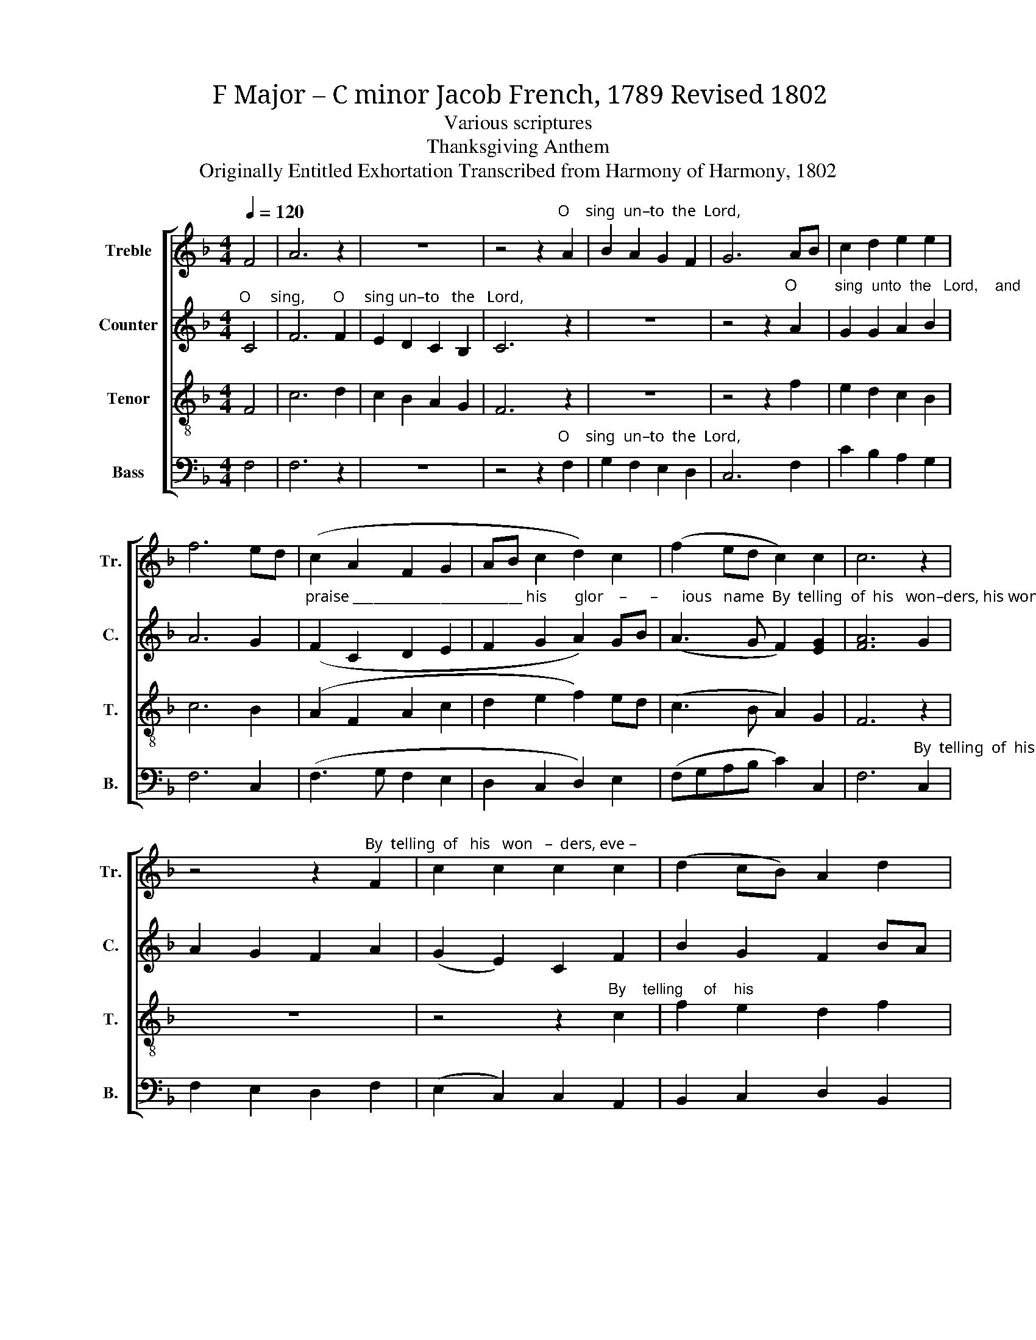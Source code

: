 X:1
T:F Major – C minor Jacob French, 1789 Revised 1802
T:Various scriptures
T:Thanksgiving Anthem
T:Originally Entitled Exhortation Transcribed from Harmony of Harmony, 1802
%%score [ 1 2 3 4 ]
L:1/8
Q:1/4=120
M:4/4
K:F
V:1 treble nm="Treble" snm="Tr."
V:2 treble nm="Counter" snm="C."
V:3 treble-8 nm="Tenor" snm="T."
V:4 bass nm="Bass" snm="B."
V:1
 F4 | A6 z2 | z8 | z4 z2"^O    sing  un–to  the  Lord," A2 | B2 A2 G2 F2 | G6 AB | c2 d2 e2 e2 | %7
 f6 ed | (c2 A2 F2 G2 | AB c2 d2) c2 | (f2 ed c2) c2 | c6 z2 | %12
 z4 z2"^By  telling  of   his   won   –  ders, eve –" F2 | c2 c2 c2 c2 | (d2 cB) A2 d2 | %15
"^–ry     morning, by    tel  –  ling  of     his   wonders,  his" cd ef g2 c2 | (B2 d2) d2 B2 | %17
 c2 cB AB c2 | c2 f2 e2 d2 ||[M:3/2] e4 e4 df ed ||[M:2/2] c4 cB AB | c2 z2 FG AB | c4 c2 c2 | %23
 c4 A4 | c2 c2 B2 c2 | (f2 d2) B2 B2 | c2 fe d2 d2 ||[M:3/2] e4 e4 d2 d2 | d8 c2 c2 | c12 || %30
[M:2/2] z8 | z8 | z4"^De  –  clare   his honor," A4 | B6 A2 | G2 G4 f2 | f6 e2 | f4 e2 e2 | %37
 d4 d4 ||[M:3/2] d4 d4 z2 AB ||[M:2/2] c4 A4 || %40
[M:3/2] B4 B4"^and his  glo      –      ry    a – mong the     peo      –      ple.           De    –" A2 A2 | %41
 (Bc d2) d2 d2 c2 G2 | c4 c4 (c2 de) | %43
"^– clare his  hon  –  or    a    –  mong the heathen, and his        glo    –      ry  a–mong     the     peo–ple.                     For the" f2 f2 f4 f2 e2 | %44
 d2 d2 d2 d2 c2 B2 ||[M:2/2] c4 B2 c2 | d4 c4 | c4 c4 ||[K:Ab] z4 f3 e |"^Lord" e8 | d2 d2 c4 | %51
 c4 c4 | c2 B2 c2 d2 | e4 e4 | f2 e2 e2 d2 ||[M:3/2] c4 c4 d4 | d4 c8 | c12 ||[K:F][M:2/4] z2 cB | %59
 A2 B2 | c2 cd | c2 c2 | c4 | c>c c2 | c4- | c4- | c2 cB | A2 BB | c2 de | fc de || %70
[M:6/4] (f6- f2 e2) dc |: B2 d2 cB A2 c2 A2 |1 d4 c2 c6 ||1 z8 z2 dc :|2 d4 c2 c6- ||[M:2/2] c8 | %76
"^Hal –  le   –   lu  – jah,   Hal   –  le   –  lu  – jah," A>G AB c2 A2 | G>F GA B2 G2 | %78
 AB cB A2 A2 | (A4 G4) | G8 | c2 A2 d2 B2 | %82
"^Hal–le–lu–jah,  A      –     men.             A         –       men." A2 c2 B2 d2 | (c4 B4) | %84
 A8 ||[M:3/2] (d8 c4) | c12 |] %87
V:2
"^O     sing,       O     sing un–to   the   Lord," C4 | F6 F2 | E2 D2 C2 B,2 | C6 z2 | z8 | %5
 z4 z2"^O         sing  unto  the   Lord,    and" A2 | G2 G2 A2 B2 | A6 G2 | %8
"^praise _________________________ his       glor    –      –      ious   name  By  telling  of  his   won–ders, his wonders  eve–ry" (F2 C2 D2 E2 | %9
 F2 G2 A2) GB | (A3 G F2) [EG]2 | [FA]6 G2 | A2 G2 F2 A2 | (G2 E2) C2 F2 | B2 G2 F2 BA | %15
"^mor    –    ning, by    telling  of  his    won   –   ders,   his    wonders every       morning. and   his            truth day   by" G4 G2 A2 | %16
 F2 F2 F2 G2 | (A2 F2) D2 E2 | F2 A2 G2 G2 ||[M:3/2] G4 G4 F2 G2 ||[M:2/2] F4 G2 A2 | %21
"^day,        day    by       day,   day  by day.   By       telling   of   his    won – ders, his  wonders  every          morning, and his" G2 z2 F2 F2 | %22
 A4 G2 G2 | A4 F4 | A2 A2 G2 F2 | (B2 G2) G2 G2 | F2 A2 G2 G2 ||[M:3/2] G4 G4 F2 A2 | %28
"^truth   day by  day.                      De – clare  his honor,                                                 De – clare  his   hon–or  a-mong the" (G4 F4) E2 E2 | %29
 F12 ||[M:2/2] z4 D4 | E6 E2 | F2 F4 z2 | z8 | z4 z2 A2 | A6 G2 | A4 G2 G2 | F4 F4 || %38
[M:3/2]"^heathen,      a     –      mong the       heathen, and his  glo      –      ry    a – mong the     peo      –      ple.           De    –" F4 F4 z2 F2 || %39
[M:2/2] A4 F4 ||[M:3/2] G4 G4 E2 E2 | F4 G2 AG F2 G2 | A4 A4 (F3 G) | A2 A2 A4 A2 G2 | %44
 F2 F2 B2 B2 c2 G2 ||[M:2/2] (A3 G) F2 F2 | (G2 F2) [EG]4 | [FA]4 [FA]4 ||[K:Ab] z8 | %49
"^For the Lord    is    a    great   God  and   worthy   to   be    prais–ed,   he   is     to    be              fear  –  ed    a –" A3 A A4 | %50
 F2 B2 G4 | A4 F4 | E2 F2 G2 G2 | A4 A4 | [Ac]2 B2 A2 GF ||[M:3/2] G4 A4 A4 | %56
"^–bove   all              gods.                              Let  the heav'ns re–joice,  and the earth be  glad,  let  the  sea    roar, ______" (B2 A2) G8 | %57
 A12 ||[K:F][M:2/4] z2 FE | F2 G2 | A2 AG | F2 E2 | F4 | F>F F2 | G4- | G4- | %66
"^___,  and the   full–ness there-of,    be   –   fore       the                Lord,                   for  he        cometh,  for  he  cometh,  to" G2 FE | %67
 F2 GG | A2 FG | AF G2 ||[M:6/4] A6- A4 GE |: F2 G2 FE F2 E2 F2 |1 %72
"^judge  the world.                       For  he         judge the  world." (G2 F2) [EG]2 [FA]6 ||1 %73
 z8 z2 GE :|2 (G2 F2) [EG]2 [FA]6- ||[M:2/2] [FA]8 | z8 | z8 | %78
"^Hal – le  –   lu –jah,   A       –       men.                                  Hal–le–lu–jah,  A      –     men.             A         –       men." F2 F2 F2 F2 | %79
 (F4 D4) | E8 | z8 | F2 F2 G2 G2 | (F4 E4) | F8 ||[M:3/2] (G4 F4 E4) | F12 |] %87
V:3
 F4 | c6 d2 | c2 B2 A2 G2 | F6 z2 | z8 | z4 z2 f2 | e2 d2 c2 B2 | c6 B2 | (A2 F2 A2 c2 | %9
 d2 e2 f2) ed | (c3 B A2) G2 | F6 z2 | z8 | z4 z2"^By    telling     of    his" c2 | f2 e2 d2 f2 | %15
"^won    –   ders, his   won –ders, his  won   –   ders,  his" (e2 c2) c2 e2 | (d2 B2) B2 d2 | %17
 (c2 A2) F2 G2 | A2 d2 c2 =B2 ||[M:3/2] c4 c4 B2 G2 ||[M:2/2] A4 G2 F2 | G2 z2 c2 c2 | f4 e2 e2 | %23
 f4 c4 | f2 e2 d2 c2 | d4 d2 d2 | c2 c2 =B2 B2 ||[M:3/2] c4 c4 A2 F2 | (B4 A4) G2 G2 | F12 || %30
[M:2/2] z4 F4 | c6 B2 | A2 F4 z2 | z8 | z4 z2 c2 | c6 =B2 | c4 c2 B2 | A4 F4 || %38
[M:3/2] B4 B4 z2 c2 ||[M:2/2] f4 c4 || %40
[M:3/2] d4 d4"^and his  glo       –       ry,             and his     glo       –       ry,             and his" c2 c2 | %41
 dcBA G2 z2 A2 B2 | cBAG F2 z2 A2 B2 | %43
"^–  ry, ____________      and his        glo      –      ry,          and his         glo   –       ry,  a  –  mong the   peo–ple.                      For the" (cdcB c4) c2 c2 | %44
 (fgfe f4) f2 e2 ||[M:2/2] (f2 e2) d2 c2 | (B2 A2) G4 | F4 F4 ||[K:Ab] z4 F3 G |"^Lord" A8 | %50
 f2 f2 =e4 | f4 a4 | g2 f2 e2 d2 | c4 c4 | [Ac]2 B2 c2 d2 ||[M:3/2] e4 e4 (3(f2 g2 a2) | %56
 (g2 f2) =e8 | f12 ||[K:F][M:2/4] z2 AB | c2 de | f2 cB | A2 G2 | F4 | A>A A2 | G4- | G4- | G2 AB | %67
 c2 de | f2 d2 | c2 =B2 ||[M:6/4] c6- c4 Bc |: d2 B2 cd c2 A2 F2 |1 (B2 A2) G2 F6 ||1 z8 z2 Bc :|2 %74
 (B2 A2) G2 F6- ||[M:2/2] F8 | %76
"^Hal –  le   –   lu  – jah,   Hal   –  le   –  lu  – jah," c>d cB A2 F2 | B>c BA G2 C2 | %78
 FG AB c2 d2 | (c4 =B4) | c8 | A2 F2 B2 G2 | %82
"^Hal–le–lu–jah,  A      –     men.             A         –       men." c2 A2 d2 B2 | (A4 G4) | %84
 F8 ||[M:3/2] (B4 A4 G4) | F12 |] %87
V:4
 F,4 | F,6 z2 | z8 | z4 z2"^O    sing  un–to  the  Lord," F,2 | G,2 F,2 E,2 D,2 | C,6 F,2 | %6
 C2 B,2 A,2 G,2 | F,6 C,2 | (F,3 G, F,2 E,2 | D,2 C,2 D,2) E,2 | (F,G,A,B, C2) C,2 | %11
 F,6"^By  telling  of  his   won–ders, his wonders  eve–ry" C,2 | F,2 E,2 D,2 F,2 | %13
 (E,2 C,2) C,2 A,,2 | B,,2 C,2 D,2 B,,2 | %15
"^mor   –    ning, by    telling  of  his    won   –   ders,   his" C,4 C,2 A,,2 | %16
 B,,2 B,,2 B,,2 B,,2 | A,,4 D,2 C,2 | F,2 D,2 G,2 G,2 ||[M:3/2] C,4 C,4 D,2 E,2 || %20
[M:2/2] F,4 E,2 D,2 | C,2 z2 F,2 F,2 | F,4 C,2 C,2 | F,4 F,4 | F,2 F,2 G,2 A,2 | B,4 G,2 B,2 | %26
 A,2 F,2 G,2 [G,,G,]2 ||[M:3/2] C,4 C,4 D,2 D,2 | B,,8 C,2 C,2 | [F,,F,]12 ||[M:2/2] z8 | z8 | %32
 z4"^De  –  clare   his honor," F,4 | G,6 F,2 | E,2 C,4 F,2 | F,6 G,2 | F,4 C,2 C,2 | D,4 D,4 || %38
[M:3/2] B,,4 B,,4 z2 F,2 ||[M:2/2] F,4 A,4 ||[M:3/2] G,4 G,4 z4 | %41
 z8"^and  his     glo       –       ry    a – mong the" F,2 E,2 | F,G,A,B, C2 C2 C2 B,2 | %43
"^people, declare his honor among   the  heathen and his       glo      –    ry   a  –  mong  the   peo–ple.                     For the" A,2 F,F, F,2 F,2 F,2 G,A, | %44
 B,2 B,2 B,2 B,2 A,2 G,2 ||[M:2/2] F,4 B,2 A,2 | (G,2 F,2) C,4 | [F,,F,]4 [F,,F,]4 || %48
[K:Ab] z4 F,3 G, |"^Lord" A,8 | B,2 B,2 C4 | F,4 F,4 | C2 D2 C2 B,2 | A,4 A,4 | F,2 G,2 A,2 B,2 || %55
[M:3/2] (C3 B,) A,4 (D3 C) | (B,4 C4) C,4 | [F,,F,]12 ||[K:F][M:2/4] z2 F,G, | A,2 G,2 | F,2 A,B, | %61
 C2 C,2 | F,4 | F,>F, F,2 | C,4- | C,4- | C,2 F,G, | A,2 G,G, | F,2 B,2 | A,2 G,2 || %70
[M:6/4] F,6- F,4 G,A, |: B,2 G,2 A,G, F,2 C,2 D,2 |1 B,,4 C,2 F,6 ||1 z8 z2 G,A, :|2 %74
 B,,4 C,2 F,6- ||[M:2/2] F,8 | z8 | z8 | %78
"^_____________________________________\nEdited by B. C. Johnston, 2016\n   1.  Measure 11, \nBass\n: Top note changed from D to C.\n   2.  Measures 31-33, Counter: D-B-E-D-D changed to D-E-E-F-F." F,2 F,2 F,2 F,2 | %79
 (F,4 G,4) | C,8 | z8 | A,2 F,2 B,2 G,2 | ([C,C]4 C,4) | [F,,F,]8 ||[M:3/2] (B,,8 C,4) | F,,12 |] %87

